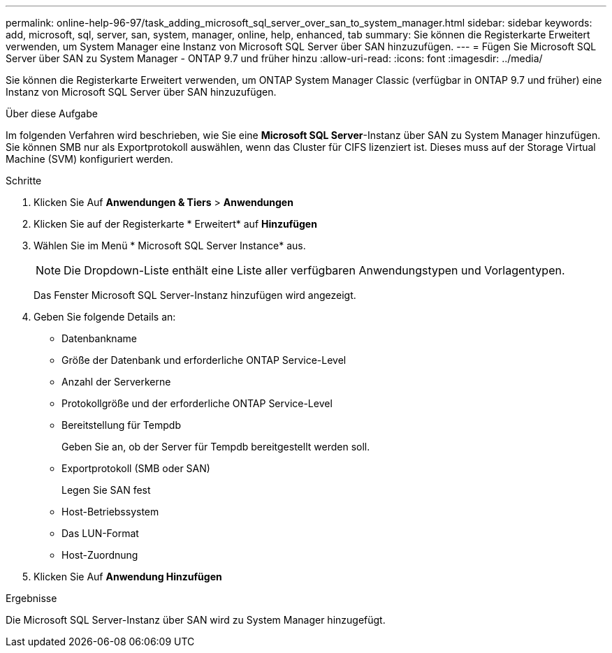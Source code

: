---
permalink: online-help-96-97/task_adding_microsoft_sql_server_over_san_to_system_manager.html 
sidebar: sidebar 
keywords: add, microsoft, sql, server, san, system, manager, online, help, enhanced, tab 
summary: Sie können die Registerkarte Erweitert verwenden, um System Manager eine Instanz von Microsoft SQL Server über SAN hinzuzufügen. 
---
= Fügen Sie Microsoft SQL Server über SAN zu System Manager - ONTAP 9.7 und früher hinzu
:allow-uri-read: 
:icons: font
:imagesdir: ../media/


[role="lead"]
Sie können die Registerkarte Erweitert verwenden, um ONTAP System Manager Classic (verfügbar in ONTAP 9.7 und früher) eine Instanz von Microsoft SQL Server über SAN hinzuzufügen.

.Über diese Aufgabe
Im folgenden Verfahren wird beschrieben, wie Sie eine *Microsoft SQL Server*-Instanz über SAN zu System Manager hinzufügen. Sie können SMB nur als Exportprotokoll auswählen, wenn das Cluster für CIFS lizenziert ist. Dieses muss auf der Storage Virtual Machine (SVM) konfiguriert werden.

.Schritte
. Klicken Sie Auf *Anwendungen & Tiers* > *Anwendungen*
. Klicken Sie auf der Registerkarte * Erweitert* auf *Hinzufügen*
. Wählen Sie im Menü * Microsoft SQL Server Instance* aus.
+
[NOTE]
====
Die Dropdown-Liste enthält eine Liste aller verfügbaren Anwendungstypen und Vorlagentypen.

====
+
Das Fenster Microsoft SQL Server-Instanz hinzufügen wird angezeigt.

. Geben Sie folgende Details an:
+
** Datenbankname
** Größe der Datenbank und erforderliche ONTAP Service-Level
** Anzahl der Serverkerne
** Protokollgröße und der erforderliche ONTAP Service-Level
** Bereitstellung für Tempdb
+
Geben Sie an, ob der Server für Tempdb bereitgestellt werden soll.

** Exportprotokoll (SMB oder SAN)
+
Legen Sie SAN fest

** Host-Betriebssystem
** Das LUN-Format
** Host-Zuordnung


. Klicken Sie Auf *Anwendung Hinzufügen*


.Ergebnisse
Die Microsoft SQL Server-Instanz über SAN wird zu System Manager hinzugefügt.
